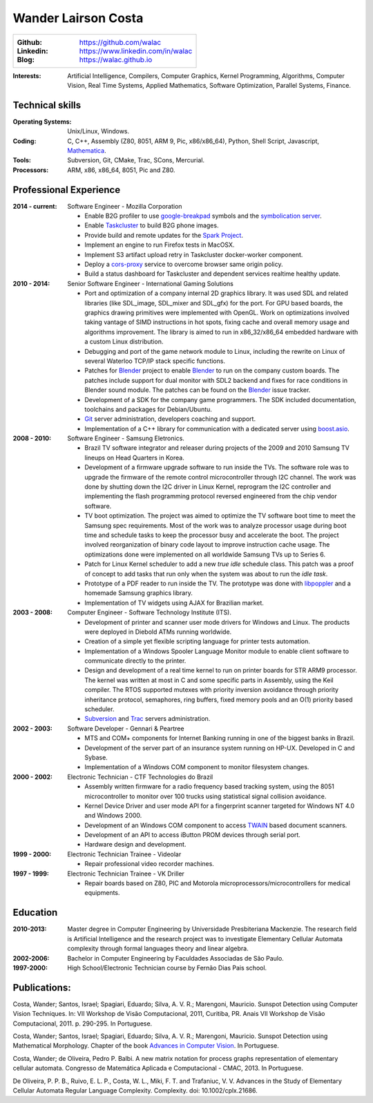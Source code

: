 Wander Lairson Costa
=======================================
+--------------------------------------------------------------+
| :Github: https://github.com/walac                            |
| :Linkedin: https://www.linkedin.com/in/walac                 |
| :Blog: https://walac.github.io                               |
+--------------------------------------------------------------+

:Interests: Artificial Intelligence, Compilers, Computer Graphics, Kernel Programming,
            Algorithms, Computer Vision, Real Time Systems, Applied Mathematics,
            Software Optimization, Parallel Systems, Finance.

Technical skills
----------------

:Operating Systems: Unix/Linux, Windows.

:Coding: C, C++, Assembly (Z80, 8051, ARM 9, Pic, x86/x86_64), Python, Shell Script, Javascript, Mathematica_. 

:Tools: Subversion, Git, CMake, Trac, SCons, Mercurial.

:Processors: ARM, x86, x86_64, 8051, Pic and Z80.

Professional Experience
-----------------------

:2014 - current: Software Engineer - Mozilla Corporation

    * Enable B2G profiler to use google-breakpad_
      symbols and the
      `symbolication server <https://github.com/vdjeric/Snappy-Symbolication-Server/>`_.

    * Enable Taskcluster_ to build B2G phone images.

    * Provide build and remote updates for the `Spark Project <http://tinyurl.com/p7x67sl>`_.

    * Implement an engine to run Firefox tests in MacOSX.

    * Implement S3 artifact upload retry in Taskcluster docker-worker component.

    * Deploy a `cors-proxy <https://github.com/taskcluster/cors-proxy>`_ service to overcome
      browser same origin policy.

    * Build a status dashboard for Taskcluster and dependent services realtime healthy update.

:2010 - 2014: Senior Software Engineer - International Gaming Solutions

    * Port and optimization of a company internal 2D graphics library.
      It was used SDL and related libraries (like SDL_image, SDL_mixer and
      SDL_gfx) for the port. For GPU based boards, the graphics drawing
      primitives were implemented with OpenGL.
      Work on optimizations involved taking vantage of SIMD instructions
      in hot spots, fixing cache and overall memory usage and algorithms
      improvement. The library is aimed to run in x86_32/x86_64
      embedded hardware with a custom Linux distribution.

    * Debugging and port of the game network module to Linux, including
      the rewrite on Linux of several Waterloo TCP/IP stack specific functions.

    * Patches for Blender_ project to enable Blender_ to run on the company custom
      boards. The patches include support for dual monitor with SDL2 backend
      and fixes for race conditions in Blender sound module. The patches can
      be found on the Blender_ issue tracker.

    * Development of a SDK for the company game programmers. The SDK included
      documentation, toolchains and packages for Debian/Ubuntu.

    * `Git <http://git-scm.com/>`_ server administration, developers
      coaching and support.

    * Implementation of a C++ library for communication with a dedicated server
      using `boost.asio <http://think-async.com/>`_.

:2008 - 2010: Software Engineer - Samsung Eletronics.

    * Brazil TV software integrator and releaser during projects
      of the 2009 and 2010 Samsung TV lineups on Head Quarters in Korea.

    * Development of a firmware upgrade software to run inside the TVs.
      The software role was to upgrade the firmware of the remote control
      microcontroller through I2C channel. The work was done by shutting
      down the I2C driver in Linux Kernel, reprogram the I2C controller
      and implementing the flash programming protocol reversed engineered
      from the chip vendor software.

    * TV boot optimization. The project was aimed to optimize the TV software
      boot time to meet the Samsung spec requirements.
      Most of the work was to analyze processor usage during boot time and
      schedule tasks to keep the processor busy and accelerate the
      boot. The project involved reorganization of binary code
      layout to improve instruction cache usage. The optimizations done
      were implemented on all worldwide Samsung TVs up to Series 6.

    * Patch for Linux Kernel scheduler to add a new *true idle* schedule class.
      This patch was a proof of concept to add tasks that run only when the
      system was about to run the *idle task*.

    * Prototype of a PDF reader to run inside the TV. The prototype
      was done with `libpoppler <http://poppler.freedesktop.org/>`_ and
      a homemade Samsung graphics library.

    * Implementation of TV widgets using AJAX for Brazilian market.

:2003 - 2008: Computer Engineer - Software Technology Institute (ITS).

    * Development of printer and scanner user mode drivers for Windows
      and Linux. The products were deployed in Diebold ATMs running
      worldwide.

    * Creation of a simple yet flexible scripting language for printer
      tests automation.

    * Implementation of a Windows Spooler Language Monitor module to enable
      client software to communicate directly to the printer.

    * Design and development of a real time kernel to run on printer boards
      for STR ARM9 processor. The kernel was written at most in C and some
      specific parts in Assembly, using the Keil compiler. The RTOS supported
      mutexes with priority inversion avoidance through priority inheritance
      protocol, semaphores, ring buffers, fixed memory pools and an O(1)
      priority based scheduler.

    * `Subversion <http://subversion.tigris.org/>`_ and
      `Trac <http://trac.edgewall.org/>`_ servers administration.

:2002 - 2003: Software Developer -  Gennari & Peartree

    * MTS and COM+ components for Internet Banking running in one of the biggest
      banks in Brazil.

    * Development of the server part of an insurance system running on HP-UX.
      Developed in C and Sybase.

    * Implementation of a Windows COM component to monitor filesystem changes.

:2000 - 2002: Electronic Technician - CTF Technologies do Brazil

    * Assembly written firmware for a radio frequency based tracking system, using the
      8051 microcontroller to monitor over 100 trucks using statistical
      signal collision avoidance.

    * Kernel Device Driver and user mode API for a fingerprint scanner targeted for
      Windows NT 4.0 and Windows 2000.

    * Development of an Windows COM component to access
      `TWAIN <http://www.twain.org/>`_ based document scanners.

    * Development of an API to access iButton PROM devices through serial port.

    * Hardware design and development.

:1999 - 2000: Electronic Technician Trainee - Videolar

    * Repair professional video recorder machines.

:1997 - 1999: Electronic Technician Trainee - VK Driller

    * Repair boards based on Z80, PIC and Motorola
      microprocessors/microcontrollers for medical equipments.

Education
---------

:2010-2013: Master degree in Computer Engineering by Universidade Presbiteriana Mackenzie.
            The research field is Artificial Intelligence and the research project was to
            investigate Elementary Cellular Automata complexity through formal languages
            theory and linear algebra.

:2002-2006: Bachelor in Computer Engineering by Faculdades Associadas de São Paulo.

:1997-2000: High School/Electronic Technician course by Fernão Dias Pais school.

Publications:
-------------

Costa, Wander; Santos, Israel; Spagiari, Eduardo; Silva, A. V. R.; Marengoni, Mauricio.
Sunspot Detection using Computer Vision Techniques.
In: VII Workshop de Visão Computacional, 2011, Curitiba, PR. Anais VII Workshop de Visão Computacional, 2011. p. 290-295. In Portuguese.

Costa, Wander; Santos, Israel; Spagiari, Eduardo; Silva, A. V. R.; Marengoni, Mauricio.
Sunspot Detection using Mathematical Morphology.
Chapter of the book `Advances in Computer Vision <http://omnipax.com.br/site/?page_id=301>`_.
In Portuguese.

Costa, Wander; de Oliveira, Pedro P. Balbi.
A new matrix notation for process graphs representation of elementary cellular automata.
Congresso de Matemática Aplicada e Computacional - CMAC, 2013. In Portuguese.

De Oliveira, P. P. B., Ruivo, E. L. P., Costa, W. L., Miki, F. T. and Trafaniuc, V. V.
Advances in the Study of Elementary Cellular Automata Regular Language Complexity.
Complexity. doi: 10.1002/cplx.21686.

.. _Blender: http://blender.org
.. _PyUSB: http://pyusb.sourceforge.net
.. _Mathematica: http://www.wolfram.com/mathematica/
.. _cmake: http://cmake.org/
.. _google-breakpad: https://code.google.com/p/google-breakpad/
.. _Taskcluster: https://docs.taskcluster.net
